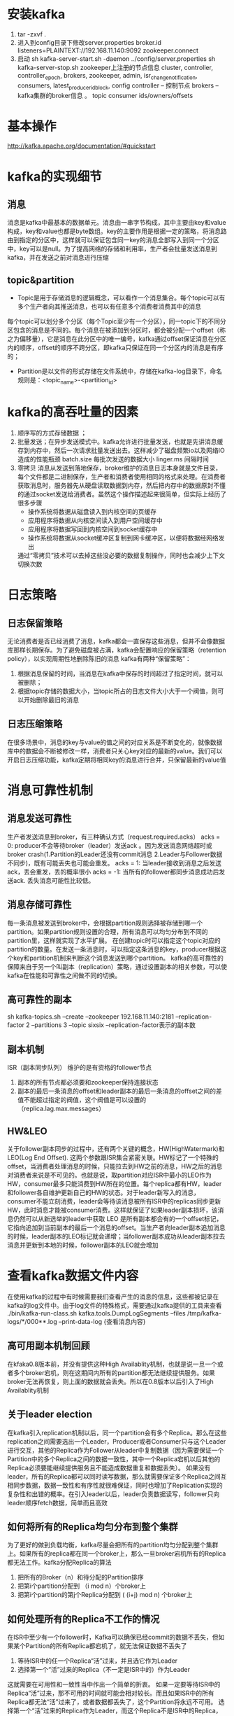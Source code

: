 * 安装kafka
    1. tar -zxvf .
    2. 进入到config目录下修改server.properties
      broker.id
      listeners=PLAINTEXT://192.168.11.140:9092
      zookeeper.connect
    3. 启动
      sh kafka-server-start.sh -daemon ../config/server.properties
      sh kafka-server-stop.sh
      zookeeper上注册的节点信息
      cluster, controller, controller_epoch, brokers, zookeeper, admin, isr_change_notification, consumers, latest_producer_id_block, config
      controller – 控制节点
      brokers  – kafka集群的broker信息 。 topic
      consumer  ids/owners/offsets
* 基本操作
  http://kafka.apache.org/documentation/#quickstart
* kafka的实现细节
** 消息
  消息是kafka中最基本的数据单元。消息由一串字节构成，其中主要由key和value构成，key和value也都是byte数组。key的主要作用是根据一定的策略，将消息路由到指定的分区中，这样就可以保证包含同一key的消息全部写入到同一个分区中，key可以是null。为了提高网络的存储和利用率，生产者会批量发送消息到kafka，并在发送之前对消息进行压缩
** topic&partition
  + Topic是用于存储消息的逻辑概念，可以看作一个消息集合。每个topic可以有多个生产者向其推送消息，也可以有任意多个消费者消费其中的消息
  每个topic可以划分多个分区（每个Topic至少有一个分区），同一topic下的不同分区包含的消息是不同的。每个消息在被添加到分区时，都会被分配一个offset（称之为偏移量），它是消息在此分区中的唯一编号，kafka通过offset保证消息在分区内的顺序，offset的顺序不跨分区，即kafka只保证在同一个分区内的消息是有序的；
  + Partition是以文件的形式存储在文件系统中，存储在kafka-log目录下，命名规则是：<topic_name>-<partition_id>
* kafka的高吞吐量的因素
    1. 顺序写的方式存储数据 ； 
    2. 批量发送；在异步发送模式中。kafka允许进行批量发送，也就是先讲消息缓存到内存中，然后一次请求批量发送出去。这样减少了磁盘频繁io以及网络IO造成的性能瓶颈
      batch.size 每批次发送的数据大小
      linger.ms  间隔时间
    3. 零拷贝
      消息从发送到落地保存，broker维护的消息日志本身就是文件目录，每个文件都是二进制保存，生产者和消费者使用相同的格式来处理。在消费者获取消息时，服务器先从硬盘读取数据到内存，然后把内存中的数据原封不懂的通过socket发送给消费者。虽然这个操作描述起来很简单，但实际上经历了很多步骤
      + 操作系统将数据从磁盘读入到内核空间的页缓存
      + 应用程序将数据从内核空间读入到用户空间缓存中
      + 应用程序将数据写回到内核空间到socket缓存中
      + 操作系统将数据从socket缓冲区复制到网卡缓冲区，以便将数据经网络发出
      通过“零拷贝”技术可以去掉这些没必要的数据复制操作，同时也会减少上下文切换次数
* 日志策略
** 日志保留策略
    无论消费者是否已经消费了消息，kafka都会一直保存这些消息，但并不会像数据库那样长期保存。为了避免磁盘被占满，kafka会配置响应的保留策略（retention policy），以实现周期性地删除陈旧的消息
    kafka有两种“保留策略”：
        1. 根据消息保留的时间，当消息在kafka中保存的时间超过了指定时间，就可以被删除；
        2. 根据topic存储的数据大小，当topic所占的日志文件大小大于一个阀值，则可以开始删除最旧的消息
** 日志压缩策略
    在很多场景中，消息的key与value的值之间的对应关系是不断变化的，就像数据库中的数据会不断被修改一样，消费者只关心key对应的最新的value。我们可以开启日志压缩功能，kafka定期将相同key的消息进行合并，只保留最新的value值 
* 消息可靠性机制
** 消息发送可靠性
  生产者发送消息到broker，有三种确认方式（request.required.acks）
  acks = 0: producer不会等待broker（leader）发送ack 。因为发送消息网络超时或broker crash(1.Partition的Leader还没有commit消息 2.Leader与Follower数据不同步)，既有可能丢失也可能会重发。
  acks = 1: 当leader接收到消息之后发送ack，丢会重发，丢的概率很小
  acks = -1: 当所有的follower都同步消息成功后发送ack.  丢失消息可能性比较低。
** 消息存储可靠性
  每一条消息被发送到broker中，会根据partition规则选择被存储到哪一个partition。如果partition规则设置的合理，所有消息可以均匀分布到不同的partition里，这样就实现了水平扩展。
  在创建topic时可以指定这个topic对应的partition的数量。在发送一条消息时，可以指定这条消息的key，producer根据这个key和partition机制来判断这个消息发送到哪个partition。
  kafka的高可靠性的保障来自于另一个叫副本（replication）策略，通过设置副本的相关参数，可以使kafka在性能和可靠性之间做不同的切换。
** 高可靠性的副本
  sh kafka-topics.sh --create --zookeeper 192.168.11.140:2181 --replication-factor 2 --partitions 3 --topic sixsix
  --replication-factor表示的副本数
** 副本机制
  ISR（副本同步队列）
  维护的是有资格的follower节点
      1. 副本的所有节点都必须要和zookeeper保持连接状态
      2. 副本的最后一条消息的offset和leader副本的最后一条消息的offset之间的差值不能超过指定的阀值，这个阀值是可以设置的（replica.lag.max.messages）
** HW&LEO
  关于follower副本同步的过程中，还有两个关键的概念，HW(HighWatermark)和LEO(Log End Offset). 这两个参数跟ISR集合紧密关联。HW标记了一个特殊的offset，当消费者处理消息的时候，只能拉去到HW之前的消息，HW之后的消息对消费者来说是不可见的。也就是说，取partition对应ISR中最小的LEO作为HW，consumer最多只能消费到HW所在的位置。每个replica都有HW，leader和follower各自维护更新自己的HW的状态。对于leader新写入的消息，consumer不能立刻消费，leader会等待该消息被所有ISR中的replicas同步更新HW，此时消息才能被consumer消费。这样就保证了如果leader副本损坏，该消息仍然可以从新选举的leader中获取
  LEO 是所有副本都会有的一个offset标记，它指向追加到当前副本的最后一个消息的offset。当生产者向leader副本追加消息的时候，leader副本的LEO标记就会递增；当follower副本成功从leader副本拉去消息并更新到本地的时候，follower副本的LEO就会增加
* 查看kafka数据文件内容
  在使用kafka的过程中有时候需要我们查看产生的消息的信息，这些都被记录在kafka的log文件中。由于log文件的特殊格式，需要通过kafka提供的工具来查看
  ./bin/kafka-run-class.sh kafka.tools.DumpLogSegments --files /tmp/kafka-logs/*/000**.log  --print-data-log {查看消息内容}
** 高可用副本机制回顾
在kfaka0.8版本前，并没有提供这种High Availablity机制，也就是说一旦一个或者多个broker宕机，则在这期间内所有的partition都无法继续提供服务。如果broker无法再恢复，则上面的数据就会丢失。所以在0.8版本以后引入了High Availablity机制
** 关于leader election
  在kafka引入replication机制以后，同一个partition会有多个Replica。那么在这些replication之间需要选出一个Leader，Producer或者Consumer只与这个Leader进行交互，其他的Replica作为Follower从leader中复制数据（因为需要保证一个Partition中的多个Replica之间的数据一致性，其中一个Replica宕机以后其他的Replica必须要能继续提供服务且不能造成数据重复和数据丢失）。 如果没有leader，所有的Replica都可以同时读写数据，那么就需要保证多个Replica之间互相同步数据，数据一致性和有序性就很难保证，同时也增加了Replication实现的复杂性和出错的概率。在引入leader以后，leader负责数据读写，follower只向leader顺序fetch数据，简单而且高效
** 如何将所有的Replica均匀分布到整个集群
  为了更好的做到负载均衡，kafka尽量会把所有的partition均匀分配到整个集群上。如果所有的replica都在同一个broker上，那么一旦broker宕机所有的Replica都无法工作。kafka分配Replica的算法
      1. 把所有的Broker（n）和待分配的Partition排序
      2. 把第i个partition分配到 （i mod n）个broker上
      3. 把第i个partition的第j个Replica分配到 ( (i+j) mod n) 个broker上
** 如何处理所有的Replica不工作的情况
  在ISR中至少有一个follower时，Kafka可以确保已经commit的数据不丢失，但如果某个Partition的所有Replica都宕机了，就无法保证数据不丢失了
      1. 等待ISR中的任一个Replica“活”过来，并且选它作为Leader
      2. 选择第一个“活”过来的Replica（不一定是ISR中的）作为Leader
  这就需要在可用性和一致性当中作出一个简单的折衷。
  如果一定要等待ISR中的Replica“活”过来，那不可用的时间就可能会相对较长。而且如果ISR中的所有Replica都无法“活”过来了，或者数据都丢失了，这个Partition将永远不可用。
  选择第一个“活”过来的Replica作为Leader，而这个Replica不是ISR中的Replica，那即使它并不保证已经包含了所有已commit的消息，它也会成为Leader而作为consumer的数据源（前文有说明，所有读写都由Leader完成）。
  Kafka0.8.*使用了第二种方式。Kafka支持用户通过配置选择这两种方式中的一种，从而根据不同的使用场景选择高可用性还是强一致性
* 文件存储机制
** 存储机制
  在kafka文件存储中，同一个topic下有多个不同的partition，每个partition为一个目录，partition的名称规则为：topic名称+有序序号，第一个序号从0开始，最大的序号为partition数量减1，partition是实际物理上的概念，而topic是逻辑上的概念
  partition还可以细分为segment，这个segment是什么呢？ 假设kafka以partition为最小存储单位，那么我们可以想象当kafka producer不断发送消息，必然会引起partition文件的无线扩张，这样对于消息文件的维护以及被消费的消息的清理带来非常大的挑战，所以kafka 以segment为单位又把partition进行细分。每个partition相当于一个巨型文件被平均分配到多个大小相等的segment数据文件中（每个setment文件中的消息不一定相等），这种特性方便已经被消费的消息的清理，提高磁盘的利用率
  segment file组成：由2大部分组成，分别为index file和data file，此2个文件一一对应，成对出现，后缀".index"和“.log”分别表示为segment索引文件、数据文件.
  segment文件命名规则：partion全局的第一个segment从0开始，后续每个segment文件名为上一个segment文件最后一条消息的offset值。数值最大为64位long大小，19位数字字符长度，没有数字用0填充
  查找方式
  以上图为例，读取offset=170418的消息，首先查找segment文件，其中00000000000000000000.index为最开始的文件，第二个文件为00000000000000170410.index（起始偏移为170410+1=170411），而第三个文件为00000000000000239430.index（起始偏移为239430+1=239431），所以这个offset=170418就落到了第二个文件之中。其他后续文件可以依次类推，以其实偏移量命名并排列这些文件，然后根据二分查找法就可以快速定位到具体文件位置。其次根据00000000000000170410.index文件中的[8,1325]定位到00000000000000170410.log文件中的1325的位置进行读取。
* 消息确认的几种方式
** 自动提交
** 手动提交
** 手动异步提交
  consumer. commitASync() //手动异步ack
** 手动同步提交
  consumer. commitSync() //手动异步ack
* 指定消费某个分区的消息
** 消息的消费原理
    之前Kafka存在的一个非常大的性能隐患就是利用ZK来记录各个Consumer Group的消费进度（offset）。当然JVM Client帮我们自动做了这些事情，但是Consumer需要和ZK频繁交互，而利用ZK Client API对ZK频繁写入是一个低效的操作，并且从水平扩展性上来讲也存在问题。所以ZK抖一抖，集群吞吐量就跟着一起抖，严重的时候简直抖的停不下来。
    新版Kafka已推荐将consumer的位移信息保存在Kafka内部的topic中，即__consumer_offsets topic。通过以下操作来看看__consumer_offsets_topic是怎么存储消费进度的，__consumer_offsets_topic默认有50个分区
        1. 计算consumer group对应的hash值

        2. 获得consumer group的位移信息
    bin/kafka-simple-consumer-shell.sh --topic __consumer_offsets --partition 15 -broker-list 192.168.11.140:9092,192.168.11.141:9092,192.168.11.138:9092 --formatter kafka.coordinator.group.GroupMetadataManager\$OffsetsMessageFormatter
** kafka的分区分配策略
    在kafka中每个topic一般都会有很多个partitions。为了提高消息的消费速度，我们可能会启动多个consumer去消费； 同时，kafka存在consumer group的概念，也就是group.id一样的consumer，这些consumer属于一个consumer group，组内的所有消费者协调在一起来消费消费订阅主题的所有分区。当然每一个分区只能由同一个消费组内的consumer来消费，那么同一个consumer group里面的consumer是怎么去分配该消费哪个分区里的数据，这个就设计到了kafka内部分区分配策略（Partition Assignment Strategy）
    在 Kafka 内部存在两种默认的分区分配策略：Range（默认） 和 RoundRobin。通过：partition.assignment.strategy指定
** consumer rebalance
  当以下事件发生时，Kafka 将会进行一次分区分配：
      1. 同一个consumer group内新增了消费者
      2. 消费者离开当前所属的consumer group，包括shuts down 或crashes
      3. 订阅的主题新增分区（分区数量发生变化）
      4. 消费者主动取消对某个topic的订阅
      5. 也就是说，把分区的所有权从一个消费者移到另外一个消费者上，这个是kafka consumer 的rebalance机制。如何rebalance就涉及到前面说的分区分配策略。
  两种分区策略
    Range 策略（默认）
    0 ，1 ，2 ，3 ，4，5，6，7，8，9
    c0 [0,3] c1 [4,6] c2 [7,9]
    10(partition num/3(consumer num) =3
    roundrobin 策略
    0 ，1 ，2 ，3 ，4，5，6，7，8，9
    c0,c1,c2
    c0 [0,3,6,9]
    c1 [1,4,7]
    c2 [2,5,8]
    kafka 的key 为null， 是随机｛一个Metadata的同步周期内，默认是10分钟｝
